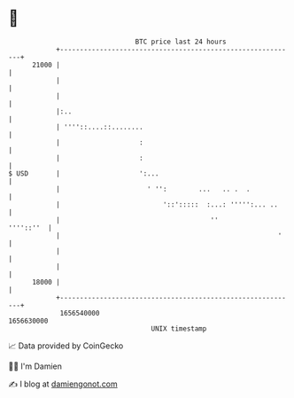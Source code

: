 * 👋

#+begin_example
                                   BTC price last 24 hours                    
               +------------------------------------------------------------+ 
         21000 |                                                            | 
               |                                                            | 
               |                                                            | 
               |:..                                                         | 
               | ''''::....::........                                       | 
               |                    :                                       | 
               |                    :                                       | 
   $ USD       |                    ':...                                   | 
               |                      ' '':        ...   .. .  .            | 
               |                          '::':::::  :...: ''''':... ..     | 
               |                                      ''          ''''::''  | 
               |                                                       '    | 
               |                                                            | 
               |                                                            | 
         18000 |                                                            | 
               +------------------------------------------------------------+ 
                1656540000                                        1656630000  
                                       UNIX timestamp                         
#+end_example
📈 Data provided by CoinGecko

🧑‍💻 I'm Damien

✍️ I blog at [[https://www.damiengonot.com][damiengonot.com]]
